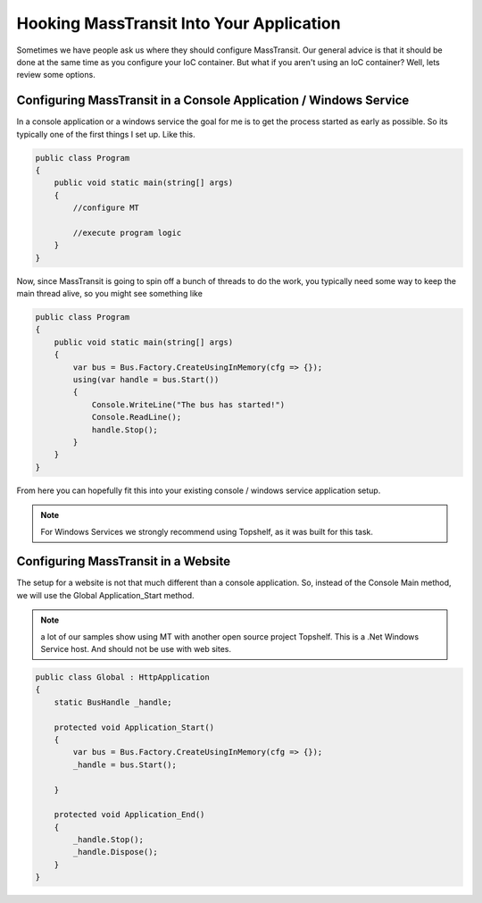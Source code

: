 Hooking MassTransit Into Your Application
""""""""""""""""""""""""""""""""""""""""""""""""""""""""""""

Sometimes we have people ask us where they should configure MassTransit. Our general
advice is that it should be done at the same time as you configure your IoC
container. But what if you aren't using an IoC container? Well, lets review
some options.



Configuring MassTransit in a Console Application / Windows Service
'''''''''''''''''''''''''''''''''''''''''''''''''''''''''''''''''''

In a console application or a windows service the goal for me is to get
the process started as early as possible. So its typically one of the
first things I set up. Like this.

.. sourcecode:: csharp

    public class Program
    {
        public void static main(string[] args)
        {
            //configure MT

            //execute program logic
        }
    }

Now, since MassTransit is going to spin off a bunch of threads to do the work,
you typically need some way to keep the main thread alive, so you might see
something like

.. sourcecode:: csharp

    public class Program
    {
        public void static main(string[] args)
        {
            var bus = Bus.Factory.CreateUsingInMemory(cfg => {});
            using(var handle = bus.Start())
            {
                Console.WriteLine("The bus has started!")
                Console.ReadLine();
                handle.Stop();
            }
        }
    }

From here you can hopefully fit this into your existing console / windows service
application setup.

.. note::

    For Windows Services we strongly recommend using Topshelf, as it was built
    for this task.

Configuring MassTransit in a Website
''''''''''''''''''''''''''''''''''''

The setup for a website is not that much different than a console application.
So, instead of the Console Main method, we will use the Global Application_Start
method.

.. note::

    a lot of our samples show using MT with another open source project
    Topshelf. This is a .Net Windows Service host. And should not be use
    with web sites.

.. sourcecode:: csharp

    public class Global : HttpApplication
    {
        static BusHandle _handle;

        protected void Application_Start()
        {
            var bus = Bus.Factory.CreateUsingInMemory(cfg => {});
            _handle = bus.Start();

        }

        protected void Application_End()
        {
            _handle.Stop();
            _handle.Dispose();
        }
    }
